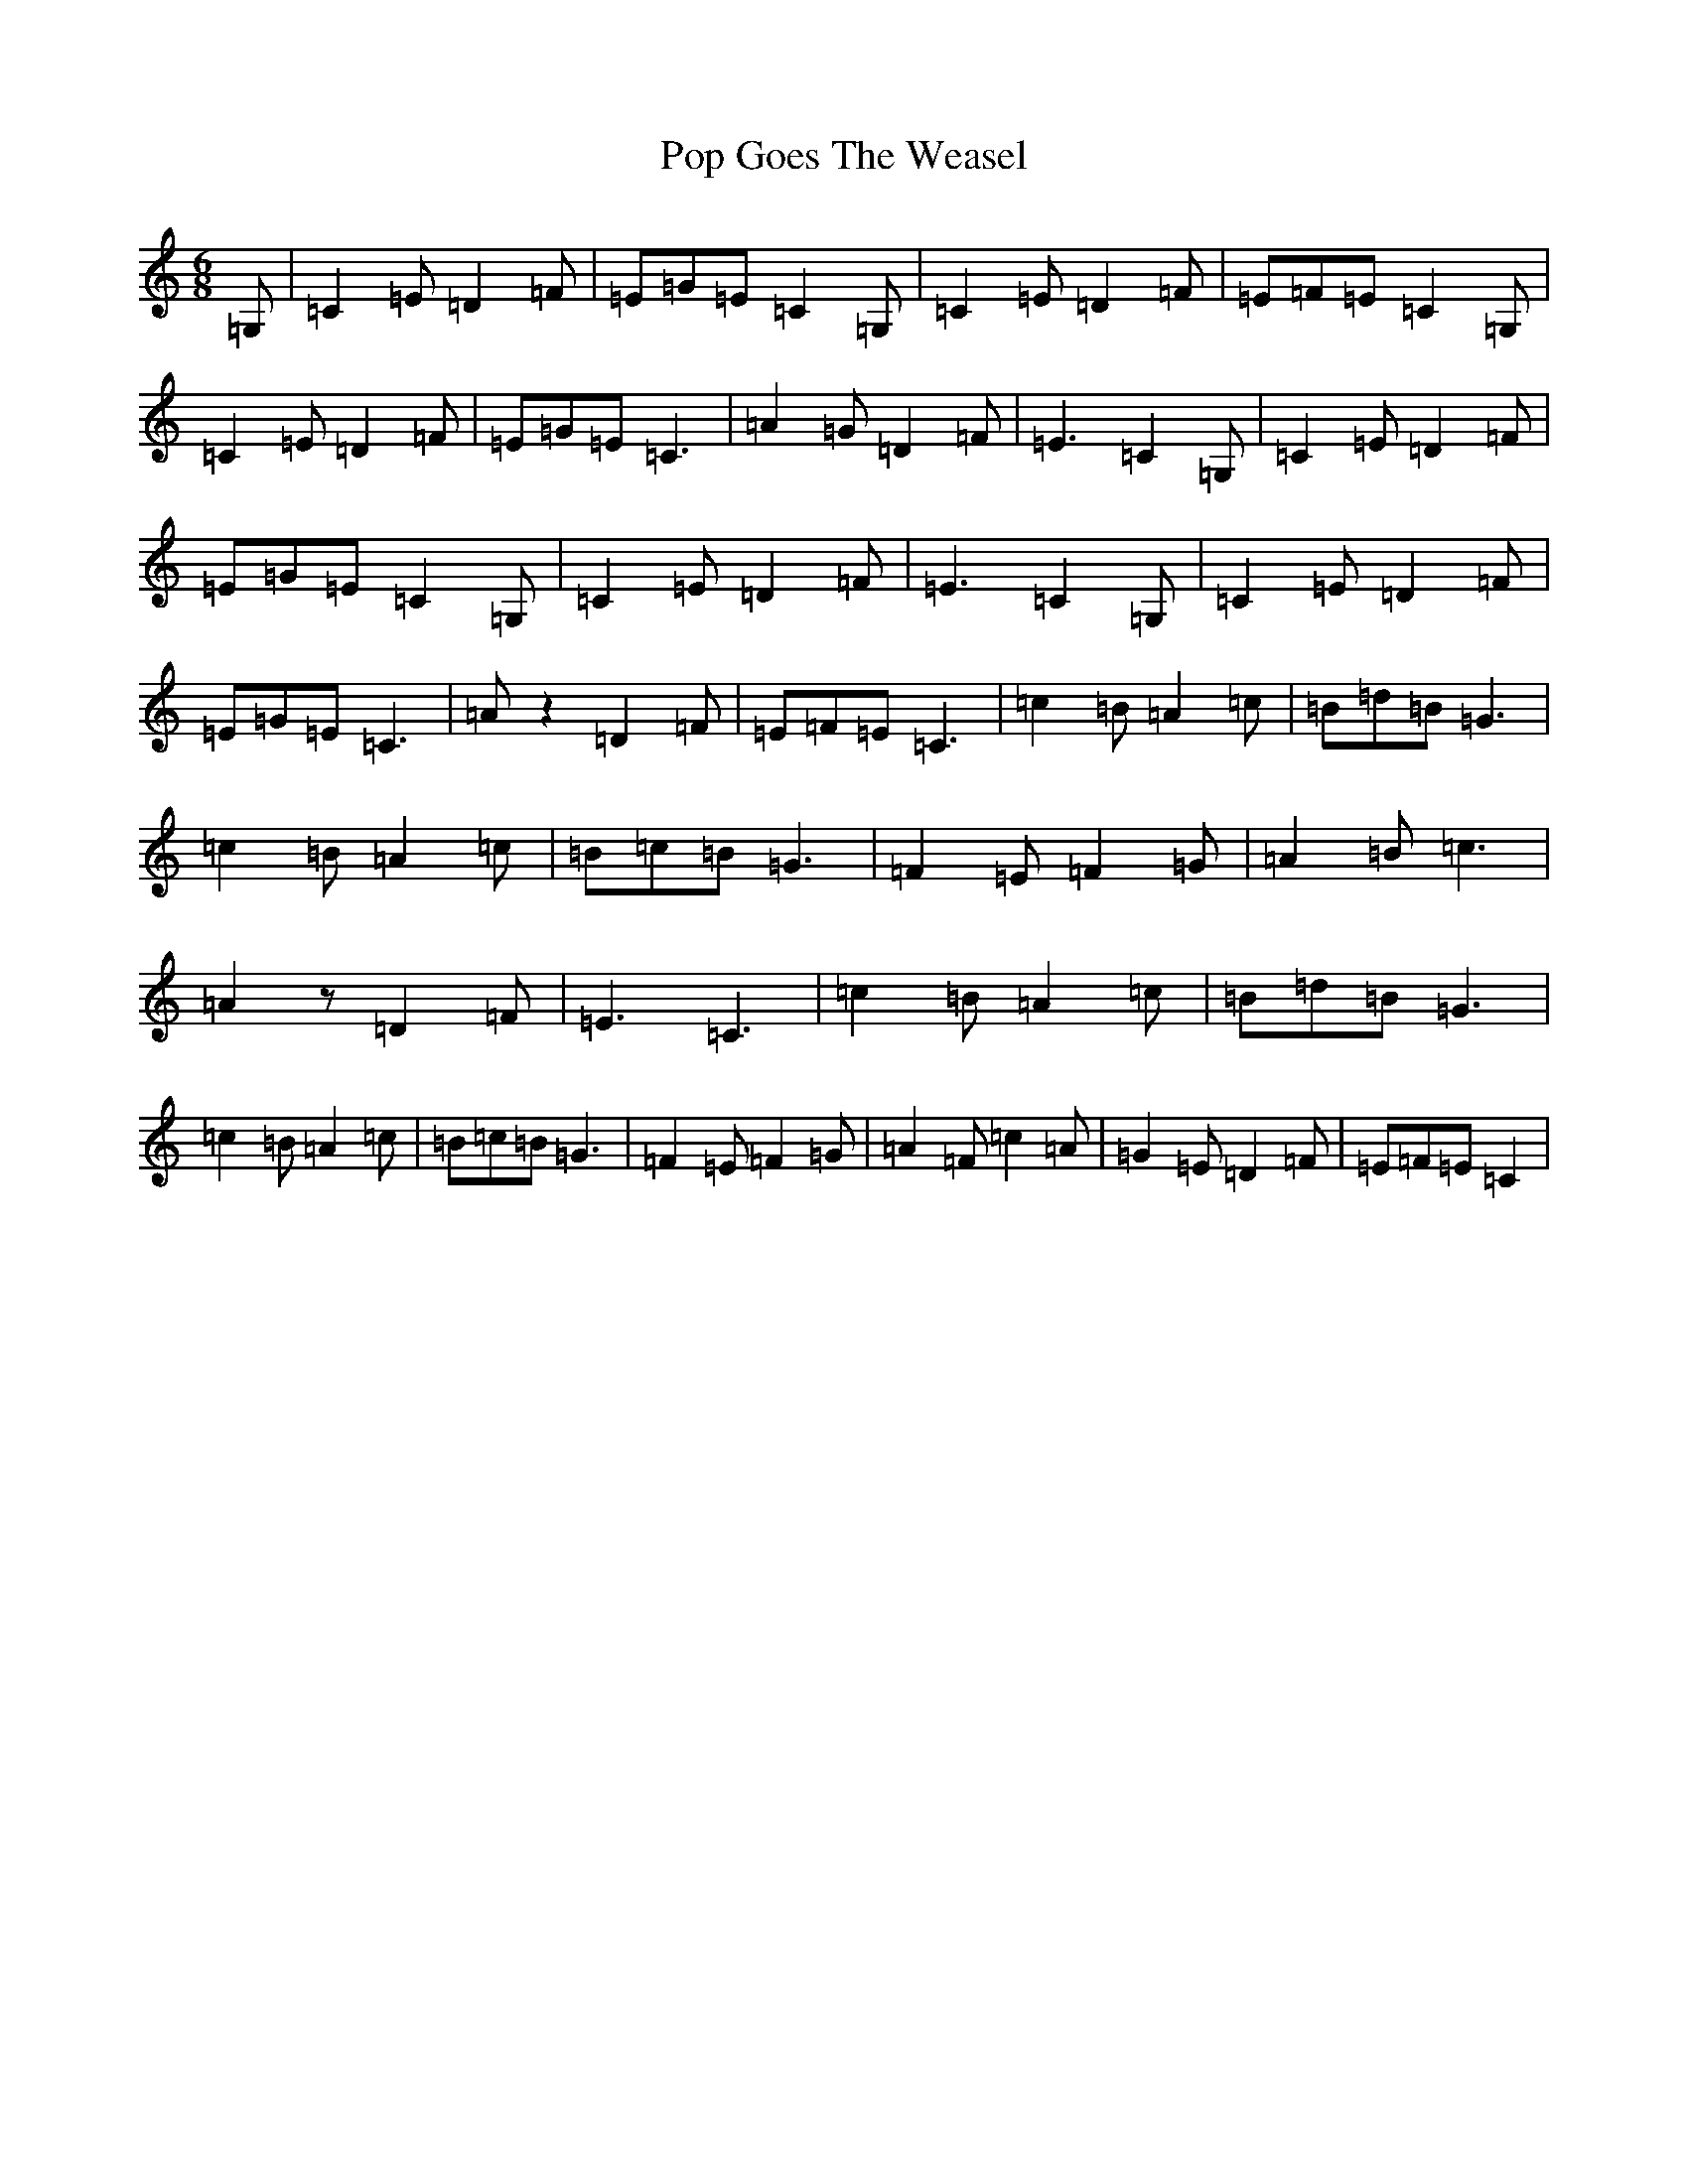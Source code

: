 X: 17297
T: Pop Goes The Weasel
S: https://thesession.org/tunes/10534#setting20413
Z: G Major
R: jig
M:6/8
L:1/8
K: C Major
=G,|=C2=E=D2=F|=E=G=E=C2=G,|=C2=E=D2=F|=E=F=E=C2=G,|=C2=E=D2=F|=E=G=E=C3|=A2=G=D2=F|=E3=C2=G,|=C2=E=D2=F|=E=G=E=C2=G,|=C2=E=D2=F|=E3=C2=G,|=C2=E=D2=F|=E=G=E=C3|=Az2=D2=F|=E=F=E=C3|=c2=B=A2=c|=B=d=B=G3|=c2=B=A2=c|=B=c=B=G3|=F2=E=F2=G|=A2=B=c3|=A2z=D2=F|=E3=C3|=c2=B=A2=c|=B=d=B=G3|=c2=B=A2=c|=B=c=B=G3|=F2=E=F2=G|=A2=F=c2=A|=G2=E=D2=F|=E=F=E=C2|